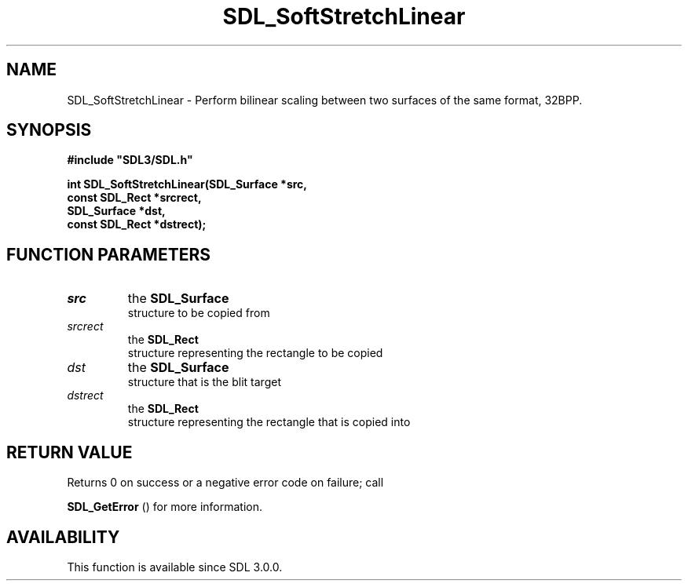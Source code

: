 .\" This manpage content is licensed under Creative Commons
.\"  Attribution 4.0 International (CC BY 4.0)
.\"   https://creativecommons.org/licenses/by/4.0/
.\" This manpage was generated from SDL's wiki page for SDL_SoftStretchLinear:
.\"   https://wiki.libsdl.org/SDL_SoftStretchLinear
.\" Generated with SDL/build-scripts/wikiheaders.pl
.\"  revision 60dcaff7eb25a01c9c87a5fed335b29a5625b95b
.\" Please report issues in this manpage's content at:
.\"   https://github.com/libsdl-org/sdlwiki/issues/new
.\" Please report issues in the generation of this manpage from the wiki at:
.\"   https://github.com/libsdl-org/SDL/issues/new?title=Misgenerated%20manpage%20for%20SDL_SoftStretchLinear
.\" SDL can be found at https://libsdl.org/
.de URL
\$2 \(laURL: \$1 \(ra\$3
..
.if \n[.g] .mso www.tmac
.TH SDL_SoftStretchLinear 3 "SDL 3.0.0" "SDL" "SDL3 FUNCTIONS"
.SH NAME
SDL_SoftStretchLinear \- Perform bilinear scaling between two surfaces of the same format, 32BPP\[char46]
.SH SYNOPSIS
.nf
.B #include \(dqSDL3/SDL.h\(dq
.PP
.BI "int SDL_SoftStretchLinear(SDL_Surface *src,
.BI "                    const SDL_Rect *srcrect,
.BI "                    SDL_Surface *dst,
.BI "                    const SDL_Rect *dstrect);
.fi
.SH FUNCTION PARAMETERS
.TP
.I src
the 
.BR SDL_Surface
 structure to be copied from
.TP
.I srcrect
the 
.BR SDL_Rect
 structure representing the rectangle to be copied
.TP
.I dst
the 
.BR SDL_Surface
 structure that is the blit target
.TP
.I dstrect
the 
.BR SDL_Rect
 structure representing the rectangle that is copied into
.SH RETURN VALUE
Returns 0 on success or a negative error code on failure; call

.BR SDL_GetError
() for more information\[char46]

.SH AVAILABILITY
This function is available since SDL 3\[char46]0\[char46]0\[char46]

